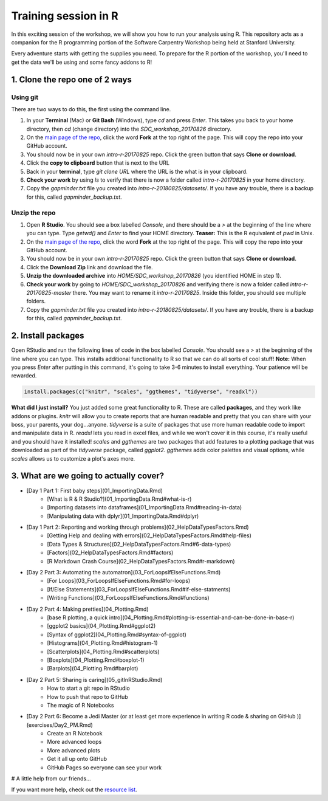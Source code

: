 **Training session in R**
-------------------------

In this exciting session of the workshop, we will show you how to run your analysis using R. This repository acts as a companion for the R programming portion of the Software Carpentry Workshop being held at Stanford University.

Every adventure starts with getting the supplies you need. To prepare for the R portion of the workshop, you'll need to get the data we'll be using and some fancy addons to R!  

|tools|

1. Clone the repo one of 2 ways
================================

Using git
~~~~~~~~~

There are two ways to do this, the first using the command line.

1. In your **Terminal** (Mac) or **Git Bash** (Windows), type `cd` and press `Enter`. This takes you back to your home directory, then `cd` (change directory) into the `SDC_workshop_20170826` directory.
2. On the `main page of the repo <https://github.com/upendrak/intro-r-20170825>`_, click the word **Fork** at the top right of the page.  This will copy the repo into your GitHub account.
3. You should now be in your own `intro-r-20170825` repo.  Click the green button that says **Clone or download**.
4. Click the **copy to clipboard** button that is next to the URL
5. Back in your **terminal**, type `git clone URL` where the URL is the what is in your clipboard.
6. **Check your work** by using `ls` to verify that there is now a folder called `intro-r-20170825` in your home directory.
7. Copy the `gapminder.txt` file you created into `intro-r-20180825/datasets/`. If you have any trouble, there is a backup for this, called `gapminder_backup.txt`.


Unzip the repo
~~~~~~~~~~~~~~

1. Open **R Studio**.  You should see a box labelled `Console`, and there should be a `>` at the beginning of the line where you can type.  Type `getwd()` and `Enter` to find your HOME directory.  **Teaser:** This is the R equivalent of `pwd` in Unix.
2. On the `main page of the repo <https://github.com/upendrak/intro-r-20170825>`_, click the word **Fork** at the top right of the page.  This will copy the repo into your GitHub account.
3. You should now be in your own `intro-r-20170825` repo.  Click the green button that says **Clone or download**.
4. Click the **Download Zip** link and download the file.
5. **Unzip the downloaded archive** into `HOME/SDC_workshop_20170826` (you identified HOME in step 1).
6. **Check your work** by going to `HOME/SDC_workshop_20170826` and verifying there is now a folder called `intro-r-20170825-master` there.  You may want to rename it `intro-r-20170825`.  Inside this folder, you should see multiple folders.
7. Copy the `gapminder.txt` file you created into `intro-r-20180825/datasets/`.  If you have any trouble, there is a backup for this, called `gapminder_backup.txt`.

|Repo|

2. Install packages
===================

Open RStudio and run the following lines of code in the box labelled `Console`.  You should see a `>` at the beginning of the line where you can type.  This installs additional functionality to R so that we can do all sorts of cool stuff!  **Note:** When you press `Enter` after putting in this command, it's going to take 3-6 minutes to install everything. Your patience will be rewarded.

.. code-block:: bash

    install.packages(c("knitr", "scales", "ggthemes", "tidyverse", "readxl"))


**What did I just install?** You just added some great functionality to R.  These are called **packages**, and they work like addons or plugins.  `knitr` will allow you to create reports that are human readable and pretty that you can share with your boss, your parents, your dog...anyone.  `tidyverse` is a suite of packages that use more human readable code to import and manipulate data in R.  `readxl` lets you read in excel files, and while we won't cover it in this course, it's really useful and you should have it installed!  `scales` and `ggthemes` are two packages that add features to a plotting package that was downloaded as part of the `tidyverse` package, called `ggplot2`.  `ggthemes` adds color palettes and visual options, while `scales` allows us to customize a plot's axes more.

3. What are we going to actually cover?
=======================================

* [Day 1 Part 1: First baby steps](01_ImportingData.Rmd)
    * [What is R & R Studio?](01_ImportingData.Rmd#what-is-r)
    * [Importing datasets into dataframes](01_ImportingData.Rmd#reading-in-data)
    * [Manipulating data with dplyr](01_ImportingData.Rmd#dplyr)
* [Day 1 Part 2: Reporting and working through problems](02_HelpDataTypesFactors.Rmd)
     * [Getting Help and dealing with errors](02_HelpDataTypesFactors.Rmd#help-files)
     * [Data Types & Structures](02_HelpDataTypesFactors.Rmd#6-data-types)
     * [Factors](02_HelpDataTypesFactors.Rmd#factors)
     * [R Markdown Crash Course](02_HelpDataTypesFactors.Rmd#r-markdown)
* [Day 2 Part 3: Automating the automatron](03_ForLoopsIfElseFunctions.Rmd)
     * [For Loops](03_ForLoopsIfElseFunctions.Rmd#for-loops)
     * [If/Else Statements](03_ForLoopsIfElseFunctions.Rmd#if-else-statments)
     * [Writing Functions](03_ForLoopsIfElseFunctions.Rmd#functions)
* [Day 2 Part 4: Making pretties](04_Plotting.Rmd)
     * [base R plotting, a quick intro](04_Plotting.Rmd#plotting-is-essential-and-can-be-done-in-base-r)
     * [ggplot2 basics](04_Plotting.Rmd#ggplot2)
     * [Syntax of ggplot2](04_Plotting.Rmd#syntax-of-ggplot)
     * [Histograms](04_Plotting.Rmd#histogram-1)
     * [Scatterplots](04_Plotting.Rmd#scatterplots)
     * [Boxplots](04_Plotting.Rmd#boxplot-1)
     * [Barplots](04_Plotting.Rmd#barplot)
* [Day 2 Part 5: Sharing is caring](05_gitInRStudio.Rmd)
    * How to start a git repo in RStudio
    * How to push that repo to GitHub
    * The magic of R Notebooks
* [Day 2 Part 6: Become a Jedi Master (or at least get more experience in writing R code & sharing on GitHub )](exercises/Day2_PM.Rmd)
    * Create an R Notebook
    * More advanced loops
    * More advanced plots
    * Get it all up onto GitHub
    * GitHub Pages so everyone can see your work

# A little help from our friends...

If you want more help, check out the `resource list <resources/CheatSheetsAndResources.Rmd>`_.

.. |tools| image:: ../img/tools.jpg
  :width: 500
  :height: 100

.. |Repo| image:: ../img/Repo.png
  :width: 500
  :height: 100